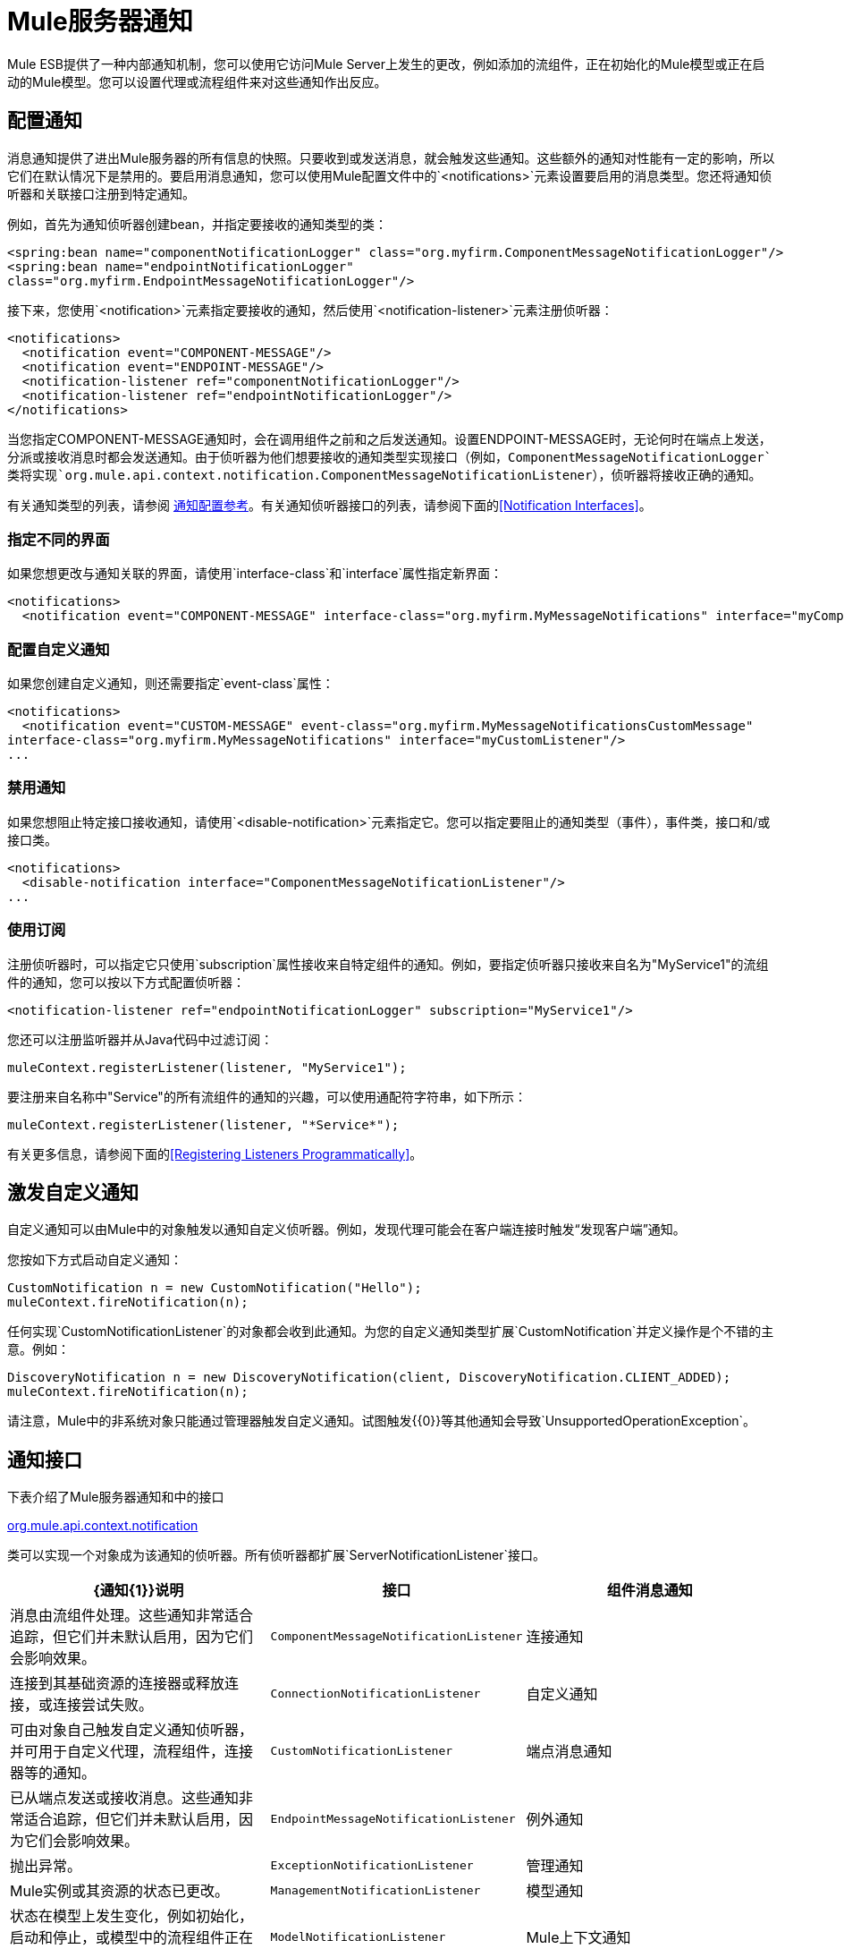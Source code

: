 =  Mule服务器通知
:keywords: esb, server notifications, log, downtime, monitor

Mule ESB提供了一种内部通知机制，您可以使用它访问Mule Server上发生的更改，例如添加的流组件，正在初始化的Mule模型或正在启动的Mule模型。您可以设置代理或流程组件来对这些通知作出反应。

== 配置通知

消息通知提供了进出Mule服务器的所有信息的快照。只要收到或发送消息，就会触发这些通知。这些额外的通知对性能有一定的影响，所以它们在默认情况下是禁用的。要启用消息通知，您可以使用Mule配置文件中的`<notifications>`元素设置要启用的消息类型。您还将通知侦听器和关联接口注册到特定通知。

例如，首先为通知侦听器创建bean，并指定要接收的通知类型的类：

[source, xml, linenums]
----
<spring:bean name="componentNotificationLogger" class="org.myfirm.ComponentMessageNotificationLogger"/>
<spring:bean name="endpointNotificationLogger"
class="org.myfirm.EndpointMessageNotificationLogger"/>
----

接下来，您使用`<notification>`元素指定要接收的通知，然后使用`<notification-listener>`元素注册侦听器：

[source, xml, linenums]
----
<notifications>
  <notification event="COMPONENT-MESSAGE"/>
  <notification event="ENDPOINT-MESSAGE"/>
  <notification-listener ref="componentNotificationLogger"/>
  <notification-listener ref="endpointNotificationLogger"/>
</notifications>
----

当您指定COMPONENT-MESSAGE通知时，会在调用组件之前和之后发送通知。设置ENDPOINT-MESSAGE时，无论何时在端点上发送，分派或接收消息时都会发送通知。由于侦听器为他们想要接收的通知类型实现接口（例如，`ComponentMessageNotificationLogger`类将实现`org.mule.api.context.notification.ComponentMessageNotificationListener`），侦听器将接收正确的通知。

有关通知类型的列表，请参阅 link:/mule-user-guide/v/3.6/notifications-configuration-reference[通知配置参考]。有关通知侦听器接口的列表，请参阅下面的<<Notification Interfaces>>。

=== 指定不同的界面

如果您想更改与通知关联的界面，请使用`interface-class`和`interface`属性指定新界面：

[source, xml, linenums]
----
<notifications>
  <notification event="COMPONENT-MESSAGE" interface-class="org.myfirm.MyMessageNotifications" interface="myComponentListener"/>
----

=== 配置自定义通知

如果您创建自定义通知，则还需要指定`event-class`属性：

[source, xml, linenums]
----
<notifications>
  <notification event="CUSTOM-MESSAGE" event-class="org.myfirm.MyMessageNotificationsCustomMessage"
interface-class="org.myfirm.MyMessageNotifications" interface="myCustomListener"/>
...
----

=== 禁用通知

如果您想阻止特定接口接收通知，请使用`<disable-notification>`元素指定它。您可以指定要阻止的通知类型（事件），事件类，接口和/或接口类。

[source, xml, linenums]
----
<notifications>
  <disable-notification interface="ComponentMessageNotificationListener"/>
...
----

=== 使用订阅

注册侦听器时，可以指定它只使用`subscription`属性接收来自特定组件的通知。例如，要指定侦听器只接收来自名为"MyService1"的流组件的通知，您可以按以下方式配置侦听器：

[source, xml, linenums]
----
<notification-listener ref="endpointNotificationLogger" subscription="MyService1"/>
----

您还可以注册监听器并从Java代码中过滤订阅：

[source, code, linenums]
----
muleContext.registerListener(listener, "MyService1");
----

要注册来自名称中"Service"的所有流组件的通知的兴趣，可以使用通配符字符串，如下所示：

[source, code, linenums]
----
muleContext.registerListener(listener, "*Service*");
----

有关更多信息，请参阅下面的<<Registering Listeners Programmatically>>。

== 激发自定义通知

自定义通知可以由Mule中的对象触发以通知自定义侦听器。例如，发现代理可能会在客户端连接时触发“发现客户端”通知。

您按如下方式启动自定义通知：

[source, code, linenums]
----
CustomNotification n = new CustomNotification("Hello");
muleContext.fireNotification(n);
----

任何实现`CustomNotificationListener`的对象都会收到此通知。为您的自定义通知类型扩展`CustomNotification`并定义操作是个不错的主意。例如：

[source, code, linenums]
----
DiscoveryNotification n = new DiscoveryNotification(client, DiscoveryNotification.CLIENT_ADDED);
muleContext.fireNotification(n);
----

请注意，Mule中的非系统对象只能通过管理器触发自定义通知。试图触发{{0}​​}等其他通知会导致`UnsupportedOperationException`。

== 通知接口

下表介绍了Mule服务器通知和中的接口

http://www.mulesoft.org/docs/site/3.6.0/apidocs/org/mule/api/context/notification/package-summary.html[org.mule.api.context.notification]

类可以实现一个对象成为该通知的侦听器。所有侦听器都扩展`ServerNotificationListener`接口。

[%header,cols="34,33,33"]
|===
| {通知{1}}说明 |接口
|组件消息通知 |消息由流组件处理。这些通知非常适合追踪，但它们并未默认启用，因为它们会影响效果。 | `ComponentMessageNotificationListener`
|连接通知 |连接到其基础资源的连接器或释放连接，或连接尝试失败。 | `ConnectionNotificationListener`
|自定义通知 |可由对象自己触发自定义通知侦听器，并可用于自定义代理，流程组件，连接器等的通知。 | `CustomNotificationListener`
|端点消息通知 |已从端点发送或接收消息。这些通知非常适合追踪，但它们并未默认启用，因为它们会影响效果。 | `EndpointMessageNotificationListener`
|例外通知 |抛出异常。 | `ExceptionNotificationListener`
|管理通知 | Mule实例或其资源的状态已更改。 | `ManagementNotificationListener`
|模型通知 |状态在模型上发生变化，例如初始化，启动和停止，或模型中的流程组件正在注册或取消注册。 | `ModelNotificationListener`
| Mule上下文通知 | Mule Manager上发生了一件事。 | `MuleContextNotificationListener`
|注册表通知 |注册表发生了一件事。 | `RegistryNotificationListener`
|路由通知 |发生路由事件，例如发生异步回复未命中。 | `RoutingNotificationListener`
|安全通知 |请求被拒绝安全访问。 | `SecurityNotificationListener`
|交易通知 |在交易开始，提交或回滚之后的交易生命周期内。 | `TransactionNotificationListener`
|异步消息通知 |到达了异步消息。 a2}}
`AsyncMessaheNotificationListener`

|管道消息通知 |一条管道消息到达。 | `PipelineMessageNotificationListener`
|消息处理器通知 |调用消息处理器。 | `MessageProcessorNotificationListener`
|例外策略通知 |调用了例外策略。 | `ExceptionStrategyNotificationListener`
|===

监听器接口都有一个方法：

[source, java, linenums]
----
public void onNotification(T notification);
----

其中T是通知类（最后没有“侦听器”的侦听器类）。

根据实现的监听器，只会收到特定的通知。例如，如果对象实现`ManagerNotificationListener`，则只会接收`ManagerNotification`类型的通知。对象可以实现多个侦听器来接收更多类型的通知。

== 以编程方式注册听众

您可以在Mule上下文中注册监听器，如下所示：

[source, code, linenums]
----
muleContext.registerListener(listener);
----

=== 动态注册听众

默认情况下，Mule启动后，您无法在Mule环境中注册监听器。因此，在开始Mule之前，您需要在您的代码中注册您的听众。例如：

[source, code, linenums]
----
MuleContext context = new DefaultMuleContextFactory().createMuleContext
(new SpringXmlConfigurationBuilder("foo-config.xml"));
context.registerListener(listener, "*Service*");
context.start();
----

要更改此行为，以便您可以在运行时动态添加侦听器，可以在`<notifications>`元素上设置`dynamic`属性。如果您只想为特定连接器启用动态通知，则可以在连接器上设置`dynamicNotification`属性。

[TIP]
根据应用的性质，您可能需要拨打`context.unregisterListener()`以防止内存泄漏。

=== 通知操作代码

每个通知都有一个确定通知类型的操作代码。可以查询动作代码以确定其类型。例如：

*MyObject.java*

[source, java, linenums]
----
public class MyObject implements ConnectionNotificationListener<ConnectionNotification>, MuleContextAware
{

    // muleContext injection and field omitted for brevity

    public void onNotification(ConnectionNotification notification)
    {
        if (notification.getAction() == ConnectionNotification.CONNECTION_FAILED)
        {
            System.out.println("Connection failed");
        }
    }
}
----

有关每种通知类型可用的操作代码的列表，请参阅Javadocs

http://www.mulesoft.org/docs/site/3.6.0/apidocs/org/mule/context/notification/package-summary.html[org.mule.context.notification]

打包并点击您想要的通知类型的类。

== 通知有效负载

所有通知都会扩展`java.util.EventObject`，并且可以使用`getSource()`方法访问对象的有效负载。下表介绍了每种通知的有效载荷。

[%header,cols="4*"]
|===
|通知 |有效内容类型 |资源ID  |说明
|组件消息通知 |组件 |组件名称 |触发此通知的流组件
|连接通知 |可连接 | `<connector-name>.receiver(<endpoint-uri>)`  |已连接的消息接收器或消息分派器
|自定义通知 |任何对象 |任何字符串 |对象类型是触发通知的对象的自定义
|端点消息通知 | ImmutableEndpoint  |端点URI  |触发此通知的端点
|例外通知 | Throwable  |组件名称 |触发此通知的流程组件
|管理通知 |对象 |对象ID  |触发此通知的受监控对象
|模型通知 |模型 |模型名称 | Mule上下文中的Model实例。相当于调用MuleContext.getRegistry（）。lookupModel（）
| Mule上下文通知 | MuleContext  | Mule上下文ID  | Mule上下文实例。相当于调用getMuleContext（）。
|注册表通知 |注册表 | Mule注册表ID  | Mule注册表。相当于调用MuleContext.getRegistry（）。
|路由通知 | MuleMessage  |消息ID  |发送或接收的消息
|安全通知 | SecurityException  |异常消息 |发生的安全异常
|交易通知 |交易 |组件名称 |触发此通知的组件
|===
